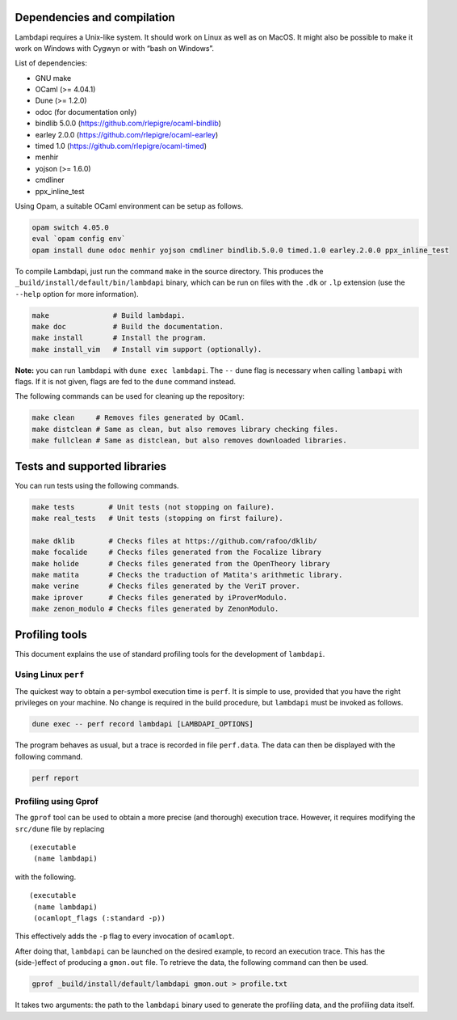 Dependencies and compilation
============================

Lambdapi requires a Unix-like system. It should work on Linux as well as
on MacOS. It might also be possible to make it work on Windows with
Cygwyn or with “bash on Windows”.

List of dependencies:

* GNU make
* OCaml (>= 4.04.1)
* Dune (>= 1.2.0)
* odoc (for documentation only)
* bindlib 5.0.0 (https://github.com/rlepigre/ocaml-bindlib)
* earley 2.0.0 (https://github.com/rlepigre/ocaml-earley)
* timed 1.0 (https://github.com/rlepigre/ocaml-timed)
* menhir
* yojson (>= 1.6.0)
* cmdliner
* ppx_inline_test

Using Opam, a suitable OCaml environment can be setup as follows.

.. code:: bash

   opam switch 4.05.0
   eval `opam config env`
   opam install dune odoc menhir yojson cmdliner bindlib.5.0.0 timed.1.0 earley.2.0.0 ppx_inline_test

To compile Lambdapi, just run the command ``make`` in the source
directory. This produces the ``_build/install/default/bin/lambdapi``
binary, which can be run on files with the ``.dk`` or ``.lp`` extension
(use the ``--help`` option for more information).

.. code:: bash

   make               # Build lambdapi.
   make doc           # Build the documentation.
   make install       # Install the program.
   make install_vim   # Install vim support (optionally).

**Note:** you can run ``lambdapi`` with ``dune exec lambdapi``. The
``--`` dune flag is necessary when calling ``lambapi`` with flags. If it
is not given, flags are fed to the ``dune`` command instead.

The following commands can be used for cleaning up the repository:

.. code:: bash

   make clean     # Removes files generated by OCaml.
   make distclean # Same as clean, but also removes library checking files.
   make fullclean # Same as distclean, but also removes downloaded libraries.

Tests and supported libraries
=============================

You can run tests using the following commands.

.. code:: bash

   make tests        # Unit tests (not stopping on failure).
   make real_tests   # Unit tests (stopping on first failure).

   make dklib        # Checks files at https://github.com/rafoo/dklib/
   make focalide     # Checks files generated from the Focalize library
   make holide       # Checks files generated from the OpenTheory library
   make matita       # Checks the traduction of Matita's arithmetic library.
   make verine       # Checks files generated by the VeriT prover.
   make iprover      # Checks files generated by iProverModulo.
   make zenon_modulo # Checks files generated by ZenonModulo.

Profiling tools
===============

This document explains the use of standard profiling tools for the
development of ``lambdapi``.

Using Linux ``perf``
--------------------

The quickest way to obtain a per-symbol execution time is ``perf``. It
is simple to use, provided that you have the right privileges on your
machine. No change is required in the build procedure, but ``lambdapi``
must be invoked as follows.

.. code:: bash

   dune exec -- perf record lambdapi [LAMBDAPI_OPTIONS]

The program behaves as usual, but a trace is recorded in file
``perf.data``. The data can then be displayed with the following
command.

.. code:: bash

   perf report

Profiling using Gprof
---------------------

The ``gprof`` tool can be used to obtain a more precise (and thorough)
execution trace. However, it requires modifying the ``src/dune`` file by
replacing

::

   (executable
    (name lambdapi)

with the following.

::

   (executable
    (name lambdapi)
    (ocamlopt_flags (:standard -p))

This effectively adds the ``-p`` flag to every invocation of
``ocamlopt``.

After doing that, ``lambdapi`` can be launched on the desired example,
to record an execution trace. This has the (side-)effect of producing a
``gmon.out`` file. To retrieve the data, the following command can then
be used.

.. code:: bash

   gprof _build/install/default/lambdapi gmon.out > profile.txt

It takes two arguments: the path to the ``lambdapi`` binary used to
generate the profiling data, and the profiling data itself.
